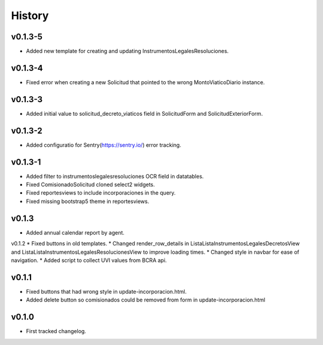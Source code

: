 .. :changelog:

History
=======

v0.1.3-5
------
* Added new template for creating and updating InstrumentosLegalesResoluciones.

v0.1.3-4
------
* Fixed error when creating a new Solicitud that pointed to the wrong MontoViaticoDiario instance.

v0.1.3-3
------
* Added initial value to solicitud_decreto_viaticos field in SolicitudForm and SolicitudExteriorForm.

v0.1.3-2
------
* Added configuratio for Sentry(https://sentry.io/) error tracking.

v0.1.3-1
------
* Added filter to instrumentoslegalesresoluciones OCR field in datatables.
* Fixed ComisionadoSolicitud cloned select2 widgets.
* Fixed reportesviews to include incorporaciones in the query.
* Fixed missing bootstrap5 theme in reportesviews.

v0.1.3
------
* Added annual calendar report by agent.

v0.1.2
* Fixed buttons in old templates.
* Changed render_row_details in ListaListaInstrumentosLegalesDecretosView and ListaListaInstrumentosLegalesResolucionesView to improve loading times.
* Changed style in navbar for ease of navigation.
* Added script to collect UVI values from BCRA api.

v0.1.1
------
* Fixed buttons that had wrong style in update-incorporacion.html.
* Added delete button so comisionados could be removed from form in update-incorporacion.html

v0.1.0
------
* First tracked changelog.